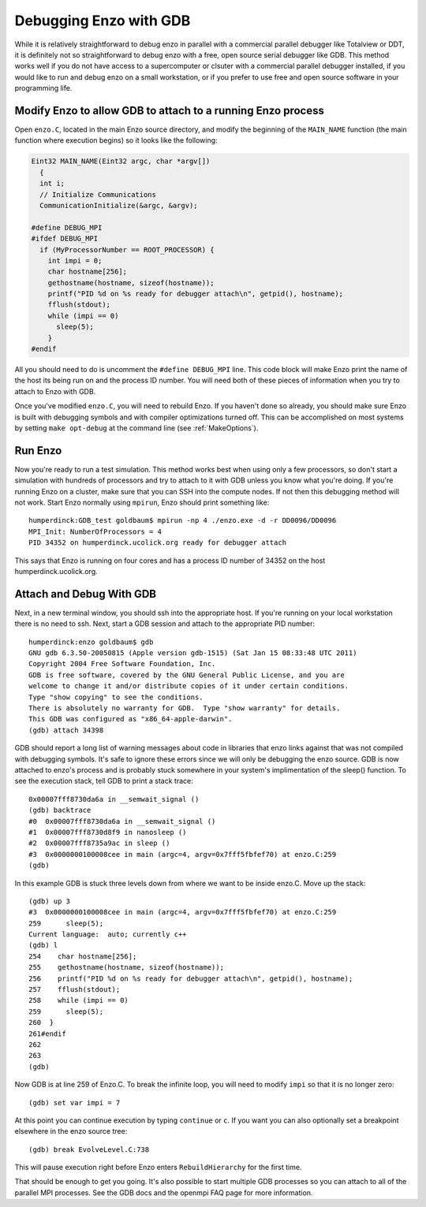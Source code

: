 Debugging Enzo with GDB
=======================

While it is relatively straightforward to debug enzo in parallel with a
commercial parallel debugger like Totalview or DDT, it is definitely not so
straightforward to debug enzo with a free, open source serial debugger like GDB.
This method works well if you do not have access to a supercomputer or clsuter
with a commercial parallel debugger installed, if you would like to run and
debug enzo on a small workstation, or if you prefer to use free and open source
software in your programming life.

Modify Enzo to allow GDB to attach to a running Enzo process
------------------------------------------------------------

Open ``enzo.C``, located in the main Enzo source directory, and modify the
beginning of the ``MAIN_NAME`` function (the main function where execution
begins) so it looks like the following:

.. code-block:: c

   Eint32 MAIN_NAME(Eint32 argc, char *argv[])
     {
     int i;
     // Initialize Communications
     CommunicationInitialize(&argc, &argv);

   #define DEBUG_MPI
   #ifdef DEBUG_MPI
     if (MyProcessorNumber == ROOT_PROCESSOR) {
       int impi = 0;
       char hostname[256];
       gethostname(hostname, sizeof(hostname));
       printf("PID %d on %s ready for debugger attach\n", getpid(), hostname);
       fflush(stdout);
       while (impi == 0)
         sleep(5);
       }                                                                                                                                  
   #endif

All you should need to do is uncomment the ``#define DEBUG_MPI`` line.  This
code block will make Enzo print the name of the host its being run on and the
process ID number.  You will need both of these pieces of information when you
try to attach to Enzo with GDB.

Once you've modified ``enzo.C``, you will need to rebuild Enzo.  If you haven't
done so already, you should make sure Enzo is built with debugging symbols and
with compiler optimizations turned off.  This can be accomplished on most
systems by setting ``make opt-debug`` at the command line (see
:ref:`MakeOptions`).

Run Enzo
-------

Now you're ready to run a test simulation.  This method works best when using
only a few processors, so don't start a simulation with hundreds of processors
and try to attach to it with GDB unless you know what you're doing.  If you're
running Enzo on a cluster, make sure that you can SSH into the compute nodes.
If not then this debugging method will not work.  Start Enzo normally using
``mpirun``, Enzo should print something like::

  humperdinck:GDB_test goldbaum$ mpirun -np 4 ./enzo.exe -d -r DD0096/DD0096
  MPI_Init: NumberOfProcessors = 4
  PID 34352 on humperdinck.ucolick.org ready for debugger attach

This says that Enzo is running on four cores and has a process ID number of
34352 on the host humperdinck.ucolick.org.  

Attach and Debug With GDB
-------------------------

Next, in a new terminal window, you
should ssh into the appropriate host.  If you're running on your local
workstation there is no need to ssh.  Next, start a GDB session and attach to
the appropriate PID number::

  humperdinck:enzo goldbaum$ gdb
  GNU gdb 6.3.50-20050815 (Apple version gdb-1515) (Sat Jan 15 08:33:48 UTC 2011)
  Copyright 2004 Free Software Foundation, Inc.
  GDB is free software, covered by the GNU General Public License, and you are
  welcome to change it and/or distribute copies of it under certain conditions.
  Type "show copying" to see the conditions.
  There is absolutely no warranty for GDB.  Type "show warranty" for details.
  This GDB was configured as "x86_64-apple-darwin".
  (gdb) attach 34398

GDB should report a long list of warning messages about code in libraries that
enzo links against that was not compiled with debugging symbols.  It's safe to
ignore these errors since we will only be debugging the enzo source.  GDB is now
attached to enzo's process and is probably stuck somewhere in your system's
implimentation of the sleep() function.  To see the execution stack, tell GDB to
print a stack trace::

  0x00007fff8730da6a in __semwait_signal ()
  (gdb) backtrace
  #0  0x00007fff8730da6a in __semwait_signal ()
  #1  0x00007fff8730d8f9 in nanosleep ()
  #2  0x00007fff8735a9ac in sleep ()
  #3  0x0000000100008cee in main (argc=4, argv=0x7fff5fbfef70) at enzo.C:259
  (gdb) 

In this example GDB is stuck three levels down from where we want to be inside
enzo.C.  Move up the stack::

  (gdb) up 3
  #3  0x0000000100008cee in main (argc=4, argv=0x7fff5fbfef70) at enzo.C:259
  259      sleep(5);
  Current language:  auto; currently c++
  (gdb) l
  254    char hostname[256];
  255    gethostname(hostname, sizeof(hostname));
  256    printf("PID %d on %s ready for debugger attach\n", getpid(), hostname);
  257    fflush(stdout);
  258    while (impi == 0)
  259      sleep(5);
  260  }
  261#endif
  262  
  263
  (gdb)

Now GDB is at line 259 of Enzo.C.  To break the infinite loop, you will need to
modify ``impi`` so that it is no longer zero::

  (gdb) set var impi = 7

At this point you can continue execution by typing ``continue`` or ``c``.  If
you want you can also optionally set a breakpoint elsewhere in the enzo source
tree::

  (gdb) break EvolveLevel.C:738

This will pause execution right before Enzo enters ``RebuildHierarchy`` for the
first time.

That should be enough to get you going.  It's also possible to start multiple
GDB processes so you can attach to all of the parallel MPI processes.  See the
GDB docs and the openmpi FAQ page for more information.

